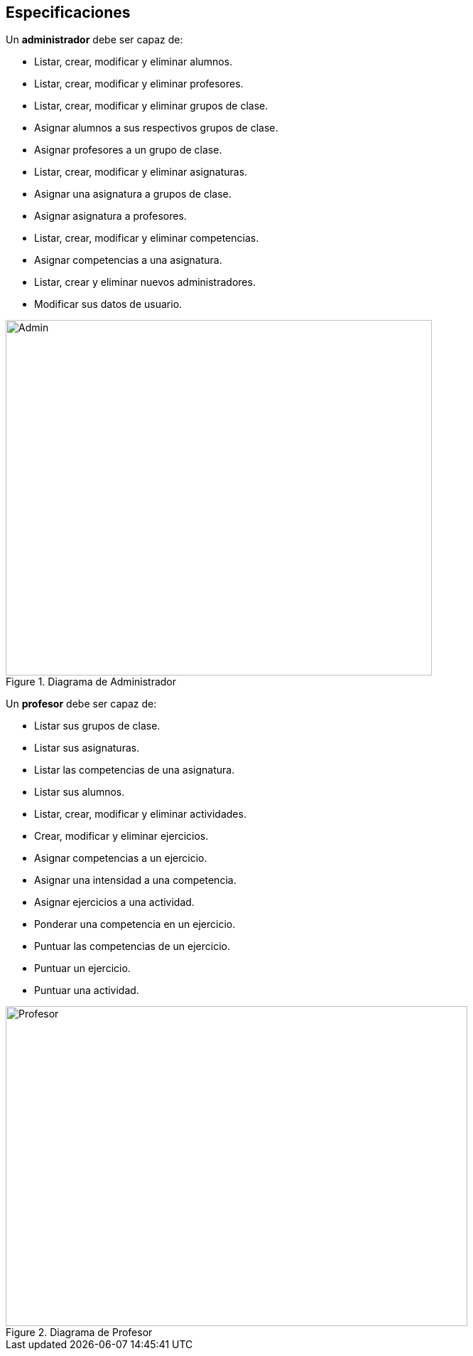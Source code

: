 == Especificaciones
Un *administrador* debe ser capaz de:

* Listar, crear, modificar y eliminar alumnos.
* Listar, crear, modificar y eliminar profesores.
* Listar, crear, modificar y eliminar grupos de clase.
* Asignar alumnos a sus respectivos grupos de clase.
* Asignar profesores a un grupo de clase.
* Listar, crear, modificar y eliminar asignaturas.
* Asignar una asignatura a grupos de clase.
* Asignar asignatura a profesores.
* Listar, crear, modificar y eliminar competencias.
* Asignar competencias a una asignatura.
* Listar, crear y eliminar nuevos administradores.
* Modificar sus datos de usuario.
 
[#img-admin] 
.Diagrama de Administrador 
image::images/admin.png[Admin,600,500]

Un *profesor* debe ser capaz de:

* Listar sus grupos de clase.
* Listar sus asignaturas.
* Listar las competencias de una asignatura.
* Listar sus alumnos.
* Listar, crear, modificar y eliminar actividades.
* Crear, modificar y eliminar ejercicios. 
* Asignar competencias a un ejercicio.
* Asignar una intensidad a una competencia.
* Asignar ejercicios a una actividad.
* Ponderar una competencia en un ejercicio.
* Puntuar las competencias de un ejercicio.
* Puntuar un ejercicio.
* Puntuar una actividad.

[#img-profesor] 
.Diagrama de Profesor 
image::images/profesor.png[Profesor,650,450]

